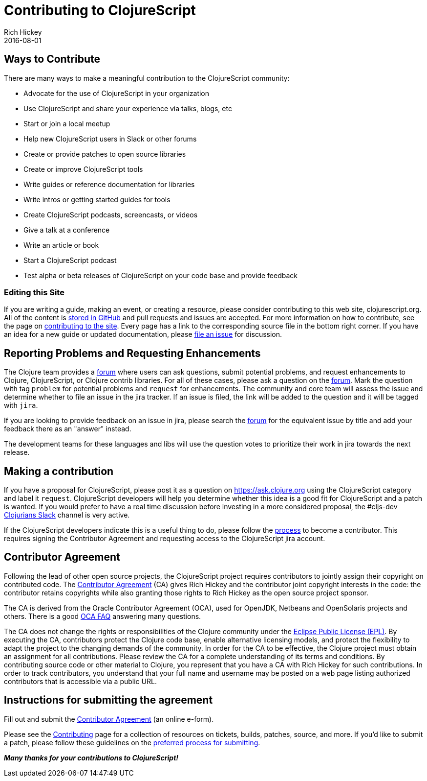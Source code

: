 = Contributing to ClojureScript
Rich Hickey
2016-08-01
:type: community
:toc: macro
:icons: font

ifdef::env-github,env-browser[:outfilesuffix: .adoc]

== Ways to Contribute

There are many ways to make a meaningful contribution to the ClojureScript community:

* Advocate for the use of ClojureScript in your organization
* Use ClojureScript and share your experience via talks, blogs, etc
* Start or join a local meetup
* Help new ClojureScript users in Slack or other forums
* Create or provide patches to open source libraries
* Create or improve ClojureScript tools
* Write guides or reference documentation for libraries
* Write intros or getting started guides for tools
* Create ClojureScript podcasts, screencasts, or videos
* Give a talk at a conference
* Write an article or book
* Start a ClojureScript podcast
* Test alpha or beta releases of ClojureScript on your code base and provide feedback

=== Editing this Site

If you are writing a guide, making an event, or creating a resource, please
consider contributing to this web site, clojurescript.org. All of the content is
https://github.com/clojure/clojurescript-site[stored in GitHub] and pull requests and
issues are accepted. For more information on how to contribute, see the page on
<<contributing_site#,contributing to the site>>. Every page has a link to the
corresponding source file in the bottom right corner. If you have an idea for a
new guide or updated documentation, please
https://github.com/clojure/clojurescript-site/issues[file an issue] for discussion.

== Reporting Problems and Requesting Enhancements

The Clojure team provides a https://clojure.org/community/ask[forum] where users can ask questions, submit
potential problems, and request enhancements to Clojure, ClojureScript, or
Clojure contrib libraries. For all of these cases, please ask a question on the
https://ask.clojure.org[forum]. Mark the question with tag `problem` for potential problems and
`request` for enhancements. The community and core team will assess the issue
and determine whether to file an issue in the jira tracker. If an issue is
filed, the link will be added to the question and it will be tagged with `jira`.

If you are looking to provide feedback on an issue in jira, please search the
https://ask.clojure.org[forum] for the equivalent issue by title and add your
feedback there as an "answer" instead.

The development teams for these languages and libs will use the question votes
to prioritize their work in jira towards the next release.

== Making a contribution

If you have a proposal for ClojureScript, please post it as a question on
https://ask.clojure.org[https://ask.clojure.org] using the ClojureScript
category and label it `request`. ClojureScript developers will help you
determine whether this idea is a good fit for ClojureScript and a patch is
wanted. If you would prefer to have a real time discussion before investing in
a more considered proposal, the #cljs-dev http://clojurians.slack.com/[Clojurians Slack]
channel is very active.

If the ClojureScript developers indicate this is a useful thing to do, please
follow the https://clojure.org/dev/dev[process] to become a contributor. This
requires signing the Contributor Agreement and requesting access to the
ClojureScript jira account.

== Contributor Agreement

Following the lead of other open source projects, the ClojureScript project
requires contributors to jointly assign their copyright on contributed code. The
https://secure.echosign.com/public/hostedForm?formid=95YMDL576B336E[Contributor
Agreement] (CA) gives Rich Hickey and the contributor joint copyright interests
in the code: the contributor retains copyrights while also granting those rights
to Rich Hickey as the open source project sponsor.

The CA is derived from the Oracle Contributor Agreement (OCA), used for OpenJDK,
Netbeans and OpenSolaris projects and others. There is a good
http://www.oracle.com/technetwork/oca-faq-405384.pdf[OCA FAQ] answering many
questions.

The CA does not change the rights or responsibilities of the Clojure community
under the http://opensource.org/licenses/eclipse-1.0.php[Eclipse Public License
(EPL)]. By executing the CA, contributors protect the Clojure code base, enable
alternative licensing models, and protect the flexibility to adapt the project
to the changing demands of the community. In order for the CA to be effective,
the Clojure project must obtain an assignment for all contributions. Please
review the CA for a complete understanding of its terms and conditions. By
contributing source code or other material to Clojure, you represent that you
have a CA with Rich Hickey for such contributions. In order to track
contributors, you understand that your full name and username may be posted on a
web page listing authorized contributors that is accessible via a public URL.

== Instructions for submitting the agreement

Fill out and submit the https://secure.echosign.com/public/hostedForm?formid=95YMDL576B336E[Contributor Agreement] (an online e-form).

Please see the https://clojure.org/community/contributing[Contributing] page for
a collection of resources on tickets, builds, patches, source, and more. If
you'd like to submit a patch, please follow these guidelines on the
https://clojure.org/community/workflow[preferred process for submitting].

_**Many thanks for your contributions to ClojureScript!**_
